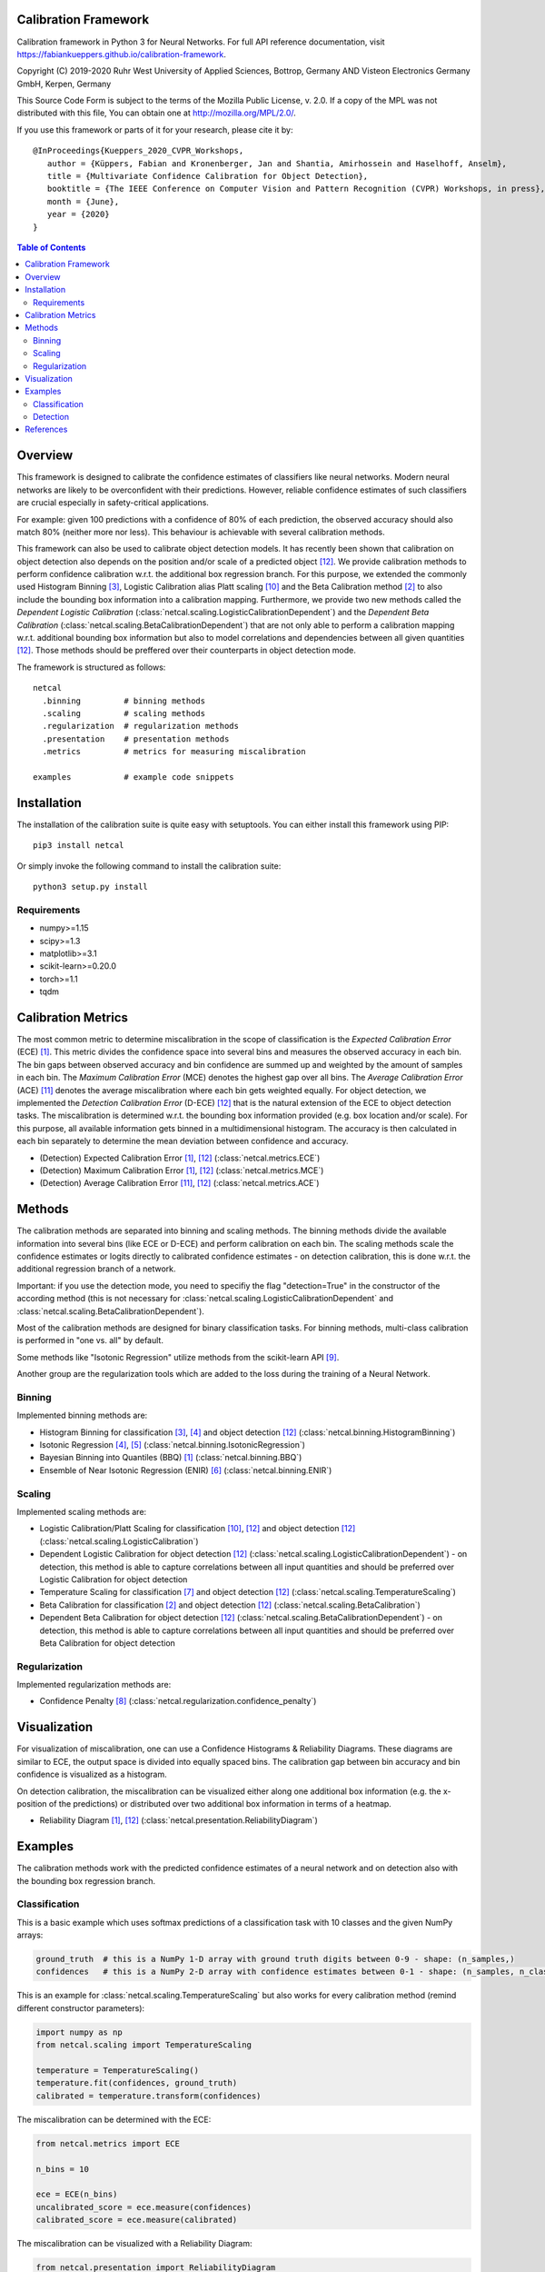 Calibration Framework
=====================
Calibration framework in Python 3 for Neural Networks.
For full API reference documentation, visit https://fabiankueppers.github.io/calibration-framework.

Copyright (C) 2019-2020 Ruhr West University of Applied Sciences, Bottrop, Germany
AND Visteon Electronics Germany GmbH, Kerpen, Germany

This Source Code Form is subject to the terms of the Mozilla Public
License, v. 2.0. If a copy of the MPL was not distributed with this
file, You can obtain one at http://mozilla.org/MPL/2.0/.

If you use this framework or parts of it for your research, please cite it by::

    @InProceedings{Kueppers_2020_CVPR_Workshops,
       author = {Küppers, Fabian and Kronenberger, Jan and Shantia, Amirhossein and Haselhoff, Anselm},
       title = {Multivariate Confidence Calibration for Object Detection},
       booktitle = {The IEEE Conference on Computer Vision and Pattern Recognition (CVPR) Workshops, in press},
       month = {June},
       year = {2020}
    }

.. contents:: Table of Contents
   :depth: 2

Overview
===============

This framework is designed to calibrate the confidence estimates of classifiers like neural networks. Modern neural networks are likely to be overconfident with their predictions. However, reliable confidence estimates of such classifiers are crucial especially in safety-critical applications.

For example: given 100 predictions with a confidence of 80% of each prediction, the observed accuracy should also match 80% (neither more nor less). This behaviour is achievable with several calibration methods.

This framework can also be used to calibrate object detection models. It has recently been shown that calibration on object detection also depends on the position and/or scale of a predicted object [12]_. We provide calibration methods to perform confidence calibration w.r.t. the additional box regression branch.
For this purpose, we extended the commonly used Histogram Binning [3]_, Logistic Calibration alias Platt scaling [10]_ and the Beta Calibration method [2]_ to also include the bounding box information into a calibration mapping.
Furthermore, we provide two new methods called the *Dependent Logistic Calibration* (:class:`netcal.scaling.LogisticCalibrationDependent`) and the *Dependent Beta Calibration* (:class:`netcal.scaling.BetaCalibrationDependent`) that are not only able to perform a calibration mapping
w.r.t. additional bounding box information but also to model correlations and dependencies between all given quantities [12]_. Those methods should be preffered over their counterparts in object detection mode.

The framework is structured as follows::

    netcal
      .binning         # binning methods
      .scaling         # scaling methods
      .regularization  # regularization methods
      .presentation    # presentation methods
      .metrics         # metrics for measuring miscalibration

    examples           # example code snippets

Installation
===============
The installation of the calibration suite is quite easy with setuptools. You can either install this framework using PIP::

    pip3 install netcal

Or simply invoke the following command to install the calibration suite::

    python3 setup.py install

Requirements
------------
- numpy>=1.15
- scipy>=1.3
- matplotlib>=3.1
- scikit-learn>=0.20.0
- torch>=1.1
- tqdm


Calibration Metrics
======================
The most common metric to determine miscalibration in the scope of classification is the *Expected Calibration Error* (ECE) [1]_. This metric divides the confidence space into several bins and measures the observed accuracy in each bin. The bin gaps between observed accuracy and bin confidence are summed up and weighted by the amount of samples in each bin. The *Maximum Calibration Error* (MCE) denotes the highest gap over all bins. The *Average Calibration Error* (ACE) [11]_ denotes the average miscalibration where each bin gets weighted equally.
For object detection, we implemented the *Detection Calibration Error* (D-ECE) [12]_ that is the natural extension of the ECE to object detection tasks. The miscalibration is determined w.r.t. the bounding box information provided (e.g. box location and/or scale). For this purpose, all available information gets binned in a multidimensional histogram. The accuracy is then calculated in each bin separately to determine the mean deviation between confidence and accuracy.

- (Detection) Expected Calibration Error [1]_, [12]_ (:class:`netcal.metrics.ECE`)
- (Detection) Maximum Calibration Error [1]_, [12]_ (:class:`netcal.metrics.MCE`)
- (Detection) Average Calibration Error [11]_, [12]_ (:class:`netcal.metrics.ACE`)

Methods
==========
The calibration methods are separated into binning and scaling methods. The binning methods divide the available information into several bins (like ECE or D-ECE) and perform calibration on each bin. The scaling methods scale the confidence estimates or logits directly to calibrated confidence estimates - on detection calibration, this is done w.r.t. the additional regression branch of a network.

Important: if you use the detection mode, you need to specifiy the flag "detection=True" in the constructor of the according method (this is not necessary for :class:`netcal.scaling.LogisticCalibrationDependent` and :class:`netcal.scaling.BetaCalibrationDependent`).

Most of the calibration methods are designed for binary classification tasks. For binning methods, multi-class calibration is performed in "one vs. all" by default.

Some methods like "Isotonic Regression" utilize methods from the scikit-learn API [9]_.

Another group are the regularization tools which are added to the loss during the training of a Neural Network.

Binning
-------
Implemented binning methods are:

- Histogram Binning for classification [3]_, [4]_ and object detection [12]_ (:class:`netcal.binning.HistogramBinning`)
- Isotonic Regression [4]_, [5]_ (:class:`netcal.binning.IsotonicRegression`)
- Bayesian Binning into Quantiles (BBQ) [1]_ (:class:`netcal.binning.BBQ`)
- Ensemble of Near Isotonic Regression (ENIR) [6]_ (:class:`netcal.binning.ENIR`)

Scaling
-------
Implemented scaling methods are:

- Logistic Calibration/Platt Scaling for classification [10]_, [12]_ and object detection [12]_ (:class:`netcal.scaling.LogisticCalibration`)
- Dependent Logistic Calibration for object detection [12]_ (:class:`netcal.scaling.LogisticCalibrationDependent`) - on detection, this method is able to capture correlations between all input quantities and should be preferred over Logistic Calibration for object detection
- Temperature Scaling for classification [7]_ and object detection [12]_ (:class:`netcal.scaling.TemperatureScaling`)
- Beta Calibration for classification [2]_ and object detection [12]_ (:class:`netcal.scaling.BetaCalibration`)
- Dependent Beta Calibration for object detection [12]_ (:class:`netcal.scaling.BetaCalibrationDependent`) - on detection, this method is able to capture correlations between all input quantities and should be preferred over Beta Calibration for object detection

Regularization
--------------
Implemented regularization methods are:

- Confidence Penalty [8]_ (:class:`netcal.regularization.confidence_penalty`)

Visualization
================
For visualization of miscalibration, one can use a Confidence Histograms & Reliability Diagrams. These diagrams are similar to ECE, the output space is divided into equally spaced bins. The calibration gap between bin accuracy and bin confidence is visualized as a histogram.

On detection calibration, the miscalibration can be visualized either along one additional box information (e.g. the x-position of the predictions) or distributed over two additional box information in terms of a heatmap.

- Reliability Diagram [1]_, [12]_ (:class:`netcal.presentation.ReliabilityDiagram`)

Examples
===========
The calibration methods work with the predicted confidence estimates of a neural network and on detection also with the bounding box regression branch.

Classification
--------------
This is a basic example which uses softmax predictions of a classification task with 10 classes and the given NumPy arrays:

.. code-block:: python

    ground_truth  # this is a NumPy 1-D array with ground truth digits between 0-9 - shape: (n_samples,)
    confidences   # this is a NumPy 2-D array with confidence estimates between 0-1 - shape: (n_samples, n_classes)

This is an example for :class:`netcal.scaling.TemperatureScaling` but also works for every calibration method (remind different constructor parameters):

.. code-block:: python

    import numpy as np
    from netcal.scaling import TemperatureScaling

    temperature = TemperatureScaling()
    temperature.fit(confidences, ground_truth)
    calibrated = temperature.transform(confidences)

The miscalibration can be determined with the ECE:

.. code-block:: python

    from netcal.metrics import ECE

    n_bins = 10

    ece = ECE(n_bins)
    uncalibrated_score = ece.measure(confidences)
    calibrated_score = ece.measure(calibrated)

The miscalibration can be visualized with a Reliability Diagram:

.. code-block:: python

    from netcal.presentation import ReliabilityDiagram

    n_bins = 10

    diagram = ReliabilityDiagram(n_bins)
    diagram.plot(confidences, ground_truth)  # visualize miscalibration of uncalibrated
    diagram.plot(calibrated, ground_truth)   # visualize miscalibration of calibrated

Detection
---------
This is a basic example which uses softmax predictions of a classification task with 10 classes and the given NumPy arrays:

.. code-block:: python

    matched                # binary NumPy 1-D array (0, 1) that indicates if a bounding box has matched a ground truth at a certain IoU with the right label - shape: (n_samples,)
    confidences            # NumPy 1-D array with confidence estimates between 0-1 - shape: (n_samples,)
    relative_x_position    # NumPy 1-D array with relative center-x position between 0-1 of each prediction - shape: (n_samples,)

This is an example for :class:`netcal.scaling.LogisticCalibration` and :class:`netcal.scaling.LogisticCalibrationDependent` but also works for every calibration method (remind different constructor parameters):

.. code-block:: python

    import numpy as np
    from netcal.scaling import LogisticCalibration, LogisticCalibrationDependent

    input = np.stack((confidences, relative_x_position), axis=1)

    lr = LogisticCalibration(detection=True)        # flag 'detection=True' is mandatory for this method
    lr.fit(input, matched)
    calibrated = lr.transform(input)

    lr_dependent = LogisticCalibrationDependent()   # flag 'detection=True' is not necessary as this method is only defined for detection
    lr_dependent.fit(input, matched)
    calibrated = lr_dependent.transform(input)

The miscalibration can be determined with the D-ECE:

.. code-block:: python

    from netcal.metrics import ECE

    n_bins = [10, 10]
    input_calibrated = np.stack((calibrated, relative_x_position), axis=1)

    ece = ECE(n_bins, detection=True)           # flag 'detection=True' is mandatory for this method
    uncalibrated_score = ece.measure(input, matched)
    calibrated_score = ece.measure(input_calibrated, matched)

The miscalibration can be visualized with a Reliability Diagram:

.. code-block:: python

    from netcal.presentation import ReliabilityDiagram

    n_bins = [10, 10]

    diagram = ReliabilityDiagram(n_bins, detection=True)    # flag 'detection=True' is mandatory for this method
    diagram.plot(input, matched)                # visualize miscalibration of uncalibrated
    diagram.plot(input_calibrated, matched)     # visualize miscalibration of calibrated

References
==========
.. [1] Naeini, Mahdi Pakdaman, Gregory Cooper, and Milos Hauskrecht: "Obtaining well calibrated probabilities using bayesian binning." Twenty-Ninth AAAI Conference on Artificial Intelligence, 2015.
.. [2] Kull, Meelis, Telmo Silva Filho, and Peter Flach: "Beta calibration: a well-founded and easily implemented improvement on logistic calibration for binary classifiers." Artificial Intelligence and Statistics, PMLR 54:623-631, 2017.
.. [3] Zadrozny, Bianca and Elkan, Charles: "Obtaining calibrated probability estimates from decision trees and naive bayesian classifiers." In ICML, pp. 609–616, 2001.
.. [4] Zadrozny, Bianca and Elkan, Charles: "Transforming classifier scores into accurate multiclass probability estimates." In KDD, pp. 694–699, 2002.
.. [5] Ryan J Tibshirani, Holger Hoefling, and Robert Tibshirani: "Nearly-isotonic regression." Technometrics, 53(1):54–61, 2011.
.. [6] Naeini, Mahdi Pakdaman, and Gregory F. Cooper: "Binary classifier calibration using an ensemble of near isotonic regression models." 2016 IEEE 16th International Conference on Data Mining (ICDM). IEEE, 2016.
.. [7] Chuan Guo, Geoff Pleiss, Yu Sun and Kilian Q. Weinberger: "On Calibration of Modern Neural Networks." Proceedings of the 34th International Conference on Machine Learning, 2017.
.. [8] Pereyra, G., Tucker, G., Chorowski, J., Kaiser, L. and Hinton, G.: “Regularizing neural networks by penalizing confident output distributions.” CoRR, 2017.
.. [9] Pedregosa, F., Varoquaux, G., Gramfort, A., Michel, V., Thirion, B., Grisel, O., Blondel, M., Prettenhofer, P., Weiss, R., Dubourg, V., Vanderplas, J., Passos, A., Cournapeau, D., Brucher, M., Perrot, M. and Duchesnay, E.: "Scikit-learn: Machine Learning in Python." In Journal of Machine Learning Research, volume 12 pp 2825-2830, 2011.
.. [10] Platt, John: "Probabilistic outputs for support vector machines and comparisons to regularized likelihood methods." Advances in large margin classifiers, 10(3): 61–74, 1999.
.. [11] Neumann, Lukas, Andrew Zisserman, and Andrea Vedaldi: "Relaxed Softmax: Efficient Confidence Auto-Calibration for Safe Pedestrian Detection." Conference on Neural Information Processing Systems (NIPS) Workshop MLITS, 2018.
.. [12] Fabian Küppers, Jan Kronenberger, Amirhossein Shantia and Anselm Haselhoff: "Multivariate Confidence Calibration for Object Detection"." The IEEE Conference on Computer Vision and Pattern Recognition (CVPR) Workshops, in press, 2020
